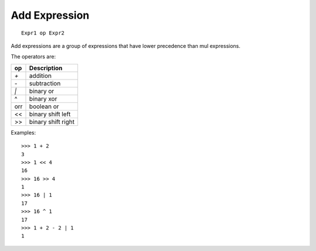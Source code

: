 Add Expression
--------------

::
 
        Expr1 op Expr2

Add expressions are a group of expressions that have lower precedence than mul
expressions.

The operators are:

====     ===================
op       Description
====     ===================
`+`      addition
`-`      subtraction
`|`      binary or
^        binary xor
orr      boolean or
<<       binary shift left
>>       binary shift right
====     ===================

Examples::

        >>> 1 + 2
        3
        >>> 1 << 4
        16
        >>> 16 >> 4
        1
        >>> 16 | 1
        17
        >>> 16 ^ 1
        17
        >>> 1 + 2 - 2 | 1
        1


